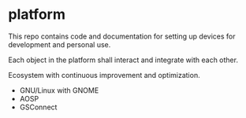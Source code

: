 * platform

This repo contains code and documentation for setting up devices for development and personal use.

Each object in the platform shall interact and integrate with each other.

Ecosystem with continuous improvement and optimization.

- GNU/Linux with GNOME
- AOSP
- GSConnect
